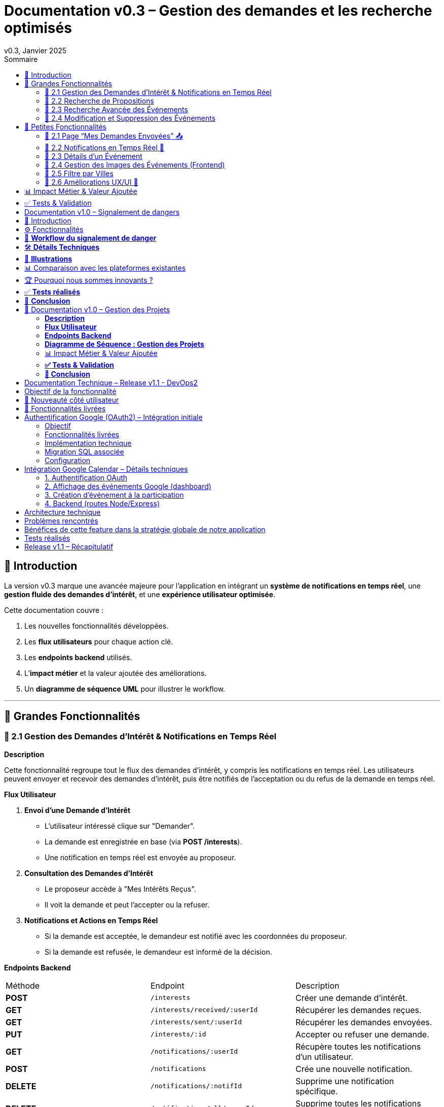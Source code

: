 = Documentation v0.3 – Gestion des demandes et les recherche optimisés
v0.3, Janvier 2025
:pdf-theme: default
:pdf-fontsdir: GEMS_DIR/asciidoctor-pdf/data/fonts
:pdf-page-size: A4
:pdf-page-layout: portrait
:pdf-scripts: scripts
:toc:
:toc-title: Sommaire

== 🎯 Introduction

La version v0.3 marque une avancée majeure pour l’application en intégrant un **système de notifications en temps réel**, une **gestion fluide des demandes d’intérêt**, et une **expérience utilisateur optimisée**.

Cette documentation couvre :

. Les nouvelles fonctionnalités développées.
. Les **flux utilisateurs** pour chaque action clé.
. Les **endpoints backend** utilisés.
. L’**impact métier** et la valeur ajoutée des améliorations.
. Un **diagramme de séquence UML** pour illustrer le workflow.

---

== 🚀 Grandes Fonctionnalités

=== 📌 2.1 Gestion des Demandes d'Intérêt & Notifications en Temps Réel

**Description**

Cette fonctionnalité regroupe tout le flux des demandes d'intérêt, y compris les notifications en temps réel. Les utilisateurs peuvent envoyer et recevoir des demandes d'intérêt, puis être notifiés de l'acceptation ou du refus de la demande en temps réel.

**Flux Utilisateur**

1. **Envoi d'une Demande d'Intérêt**
    - L'utilisateur intéressé clique sur "Demander".
    - La demande est enregistrée en base (via **POST /interests**).
    - Une notification en temps réel est envoyée au proposeur.
2. **Consultation des Demandes d'Intérêt**
    - Le proposeur accède à "Mes Intérêts Reçus".
    - Il voit la demande et peut l’accepter ou la refuser.
3. **Notifications et Actions en Temps Réel**
    - Si la demande est acceptée, le demandeur est notifié avec les coordonnées du proposeur.
    - Si la demande est refusée, le demandeur est informé de la décision.

**Endpoints Backend**
|===
| Méthode | Endpoint | Description
| **POST** | `/interests` | Créer une demande d’intérêt.
| **GET** | `/interests/received/:userId` | Récupérer les demandes reçues.
| **GET** | `/interests/sent/:userId` | Récupérer les demandes envoyées.
| **PUT** | `/interests/:id` | Accepter ou refuser une demande.
| **GET** | `/notifications/:userId` | Récupère toutes les notifications d’un utilisateur.
| **POST** | `/notifications` | Crée une nouvelle notification.
| **DELETE** | `/notifications/:notifId` | Supprime une notification spécifique.
| **DELETE** | `/notifications/all/:userId` | Supprime toutes les notifications d’un utilisateur.
|===

**Diagramme de Séquence : Demande d'Intérêt et Notifications**
[plantuml, demande-notification-sequence, svg]
----
@startuml
participant "Utilisateur Intéressé (par l'annonce)" as UI
participant "Frontend (React)" as FE
participant "Backend API" as API
participant "Base de Données" as DB
participant "WebSockets" as WS
participant "Proposeur (de l'annonce)" as P

== 📩 1. L'utilisateur envoie une demande d’intérêt ==
UI -> FE: Clique sur "Demander"
FE -> API: **POST** /interests (proposition_id, interested_user_id)
API -> DB: 🔍 Vérifie que la proposition existe
DB --> API: ✅ OK
API -> DB: 📝 Enregistre la demande avec statut **"pending"**
DB --> API: ✅ OK (id_interet)
API -> WS: 📡 **Émet une notification au proposeur**
WS --> P: 🔔 "Nouvelle demande reçue"

== 📥 2. Le proposeur consulte ses demandes ==
P -> FE: Accède à "Mes Intérêts Reçus"
FE -> API: **GET** /interests/received/:userId
API -> DB: 🔍 Récupère toutes les demandes associées à l’utilisateur
DB --> API: 📋 Renvoie les demandes (id, titre, utilisateur intéressé)
API --> FE: 🖥️ Affiche la liste des demandes

== ✅ 3A. Le proposeur **accepte** la demande ==
P -> FE: Clique sur "**Accepter**"
FE -> API: **PUT** /interests/:id (status: accepted)
API -> DB: ✅ Met à jour le statut en **"accepted"**
DB --> API: ✅ OK
API -> WS: 📡 **Émet une notification avec le statut accepté**
WS --> UI: 🔔 "**🎉 Votre demande a été acceptée ! Voici les contacts 📧📞**"

== ❌ 3B. Le proposeur **refuse** la demande ==
P -> FE: Clique sur "**Refuser**"
FE -> API: **PUT** /interests/:id (status: rejected)
API -> DB: ❌ Met à jour le statut en **"rejected"**
DB --> API: ✅ OK
API -> WS: 📡 **Émet une notification avec le statut refusé**
WS --> UI: 🔔 "**❌ Votre demande a été refusée.**"
@enduml
----

---

=== 📌 2.2 Recherche de Propositions

**Description**

Cette fonctionnalité permet aux utilisateurs de rechercher des propositions en fonction de plusieurs critères : mots-clés, catégorie et distance géographique.

**Flux Utilisateur**

1. L'utilisateur entre des mots-clés et sélectionne une catégorie de service.
2. Le système effectue une recherche floue sur les titres et descriptions des propositions.
3. Le système filtre les propositions par catégorie sélectionnée.
4. Le système calcule la distance géographique entre l'utilisateur et les propositions.
5. Les résultats sont affichés, triés par proximité géographique.

**Endpoints Backend**
|===
| Méthode | Endpoint | Description
| **GET** | `/propositions/search` | Recherche des propositions en fonction des mots-clés, catégorie et distance.
|===

**Diagramme de Séquence : Recherche de Propositions**
[plantuml, recherche-sequence, svg]
----
@startuml
actor "Utilisateur" as User
participant "Frontend (React)" as FE
participant "Backend API" as API
participant "Base de Données" as DB
participant "Fuse.js" as Fuse
participant "WebSocket (si notifications)" as WS

== 1. L'utilisateur effectue une recherche ==
User -> FE: Entre des mots-clés et sélectionne une catégorie
FE -> API: **GET** /propositions/search (mots-clés, catégorie, utilisateur_id)
API -> DB: 🔍 Récupère les propositions en fonction de la catégorie
DB --> API: 📋 Liste des propositions filtrées par catégorie
API -> Fuse: Utilise Fuse.js pour recherche floue sur 'title' et 'description'
Fuse --> API: 📋 Liste des propositions correspondant aux mots-clés
API -> DB: 🔍 Récupère les coordonnées de l'utilisateur (latitude, longitude)
DB --> API: 📋 Coordonnées de l'utilisateur
API -> DB: 🔍 Calcule la distance entre l'utilisateur et chaque proposition
DB --> API: 📋 Liste des propositions avec distances
API -> FE: 🖥️ Affiche les résultats avec distance et pertinence
FE --> User: Montre les propositions filtrées

@enduml
----

=== 📌 2.3 Recherche Avancée des Événements

**Description**

Cette fonctionnalité permet aux utilisateurs de rechercher des événements en fonction de plusieurs critères : mots-clés, catégorie et ville. Grâce à la bibliothèque **Fuse.js**, la recherche est floue et permet de retrouver des événements qui correspondent partiellement aux mots-clés recherchés, même en cas d'erreur de frappe.

Le processus de recherche est optimisé pour une expérience utilisateur fluide :

1. L'utilisateur saisit un mot-clé (et optionnellement, sélectionne une catégorie ou une ville).
2. Le système filtre les événements en fonction de la catégorie et de la ville sélectionnées.
3. La recherche floue est effectuée sur les titres et descriptions des événements en utilisant Fuse.js, avec un seuil de pertinence réglable pour affiner les résultats.
4. Les résultats sont retournés et triés par pertinence.

**Flux Utilisateur**

1. L'utilisateur entre un mot-clé de recherche et, si souhaité, sélectionne une catégorie et/ou une ville.
2. La recherche floue est effectuée dans les titres et descriptions des événements.
3. Les événements sont filtrés en fonction de la catégorie et de la ville, si spécifiés.
4. Les résultats de recherche sont retournés, affichés par pertinence.
5. L'utilisateur peut cliquer sur un événement pour consulter son détail.

**Endpoints Backend**
|===
| Méthode | Endpoint | Description
| **GET** | `api/events/search` | Recherche des événements en fonction des mots-clés, catégorie et ville.
| **GET** | `api/events/:id` | Récupère les détails d’un événement spécifique.
|===

**Diagramme de Séquence : Recherche Avancée des Événements**
[plantuml, recherche-avancee-sequence, svg]
----
@startuml
actor "Utilisateur" as User
participant "Frontend (React)" as FE
participant "Backend API" as API
participant "Base de Données" as DB
participant "Fuse.js" as Fuse

== 1. L'utilisateur effectue une recherche ==
User -> FE: Saisit un mot-clé et sélectionne une catégorie ou une ville
FE -> API: **GET** api//events/search (mot-clé, catégorie, ville)
API -> DB: 🔍 Récupère tous les événements en fonction de la catégorie et de la ville
DB --> API: 📋 Liste des événements filtrés
API -> Fuse: Recherche floue sur 'title' et 'description'
Fuse --> API: 📋 Liste des événements correspondant aux mots-clés
API -> FE: 🖥️ Affiche les résultats de la recherche
FE --> User: Montre les événements filtrés par pertinence

== 2. L'utilisateur consulte un événement ==
User -> FE: Clique sur un événement
FE -> API: **GET** api/events/:id
API -> DB: 🔍 Récupère les détails de l’événement avec l’ID
DB --> API: 📋 Détails de l’événement
API -> FE: 🖥️ Affiche les détails de l’événement
FE --> User: Montre les détails de l’événement

@enduml
----
=== 📌 2.4 Modification et Suppression des Événements

**Description**

Les utilisateurs peuvent désormais **modifier** ou **supprimer** leurs événements à partir de l’interface. Cela permet une gestion complète des événements, incluant l'actualisation ou la suppression de données obsolètes.

**Flux Utilisateur**

1. **Modification**
   - L’utilisateur ouvre les détails de son événement.
   - Il clique sur le bouton "**Modifier**".
   - Un formulaire pré-rempli s’affiche avec les informations actuelles.
   - Après modification, il clique sur "**Enregistrer**" pour sauvegarder les modifications.

2. **Suppression**
   - L’utilisateur ouvre les détails de son événement.
   - Il clique sur le bouton "**Supprimer**".
   - Une confirmation s’affiche avant suppression définitive.

**Endpoints Backend**
|===
| Méthode | Endpoint | Description
| **PUT** | `/api/events/:id` | Met à jour un événement existant.
| **DELETE** | `/api/events/:id` | Supprime un événement spécifique.
|===

**Diagramme de Séquence : Modification et Suppression des Événements**
[plantuml, modification-suppression-evenements, svg]
----
@startuml
actor "Utilisateur" as User
participant "Frontend (React)" as FE
participant "Backend API" as API
participant "Base de Données" as DB

== 1. Modification ==
User -> FE: Ouvre les détails de l'événement
FE -> API: **GET** /api/events/:id
API -> DB: Récupère les données de l'événement
DB --> API: Renvoie les données de l'événement
API --> FE: Affiche les détails
User -> FE: Clique sur "Modifier" et enregistre les modifications
FE -> API: **PUT** /api/events/:id (modifications)
API -> DB: Met à jour l'événement
DB --> API: Confirme la mise à jour
API --> FE: Notifie le succès de la modification

== 2. Suppression ==
User -> FE: Clique sur "Supprimer"
FE -> API: **DELETE** /api/events/:id
API -> DB: Supprime l'événement
DB --> API: Confirme la suppression
API --> FE: Notifie le succès de la suppression
@enduml
----

---

== 🚀 Petites Fonctionnalités

=== 📌 2.1 Page “Mes Demandes Envoyées” 📤

**Description**

Ajout d’une nouvelle section permettant aux utilisateurs de **suivre leurs demandes** et voir si elles sont **acceptées ou refusées**.

**Flux Utilisateur**

1. L’utilisateur consulte **la section “Mes demandes envoyées”**.
2. Il voit **toutes ses demandes** avec leur statut actuel.
3. **Si la demande est acceptée**, il accède aux **coordonnées du proposeur**.

**Endpoints Backend**
|===
| Méthode | Endpoint | Description
| **GET** | `/interests/sent/:userId` | Retourne les demandes envoyées par l’utilisateur.
| **PUT** | `/interests/:id` | Met à jour le statut d’une demande.
|===

---

=== 📌 2.2 Notifications en Temps Réel 🔔

**Description**

Les notifications sont envoyées en temps réel à l’utilisateur lorsqu’une action importante se produit (acceptation/refus d’une demande, etc.). Cela permet une interaction fluide et réactive avec l’application.

**Flux Utilisateur**

1. L’utilisateur effectue une action qui génère une notification.
2. Une notification apparaît instantanément dans le panneau des notifications.
3. L’utilisateur peut la consulter et la supprimer.

**Endpoints Backend**
|===
| Méthode | Endpoint | Description
| **POST** | `/notifications` | Crée une nouvelle notification.
| **GET** | `/notifications/:userId` | Récupère toutes les notifications d’un utilisateur.
| **DELETE** | `/notifications/:notifId` | Supprime une notification spécifique.
| **DELETE** | `/notifications/all/:userId` | Supprime toutes les notifications d’un utilisateur.
|===

---

=== 📌 2.3 Détails d’un Événement

**Description**

Les utilisateurs peuvent désormais visualiser les détails d’un événement. Cette page affiche les informations complètes de l’événement sélectionné, comme son titre, sa description, sa date, son lieu, sa catégorie, et son image associée.

**Flux Utilisateur**

1. L’utilisateur clique sur un événement dans la liste des événements.
2. Une fenêtre modale s’affiche, contenant les détails complets de l’événement.

**Endpoints Backend**
|===
| Méthode | Endpoint | Description
| **GET** | `/api/events/:id` | Récupère les détails d’un événement spécifique.
|===

---

=== 📌 2.4 Gestion des Images des Événements (Frontend)

**Description**

La prise en charge des images d’événements a été ajoutée dans :
- Le formulaire de création et de modification des événements.
- La page de détails des événements.

Les utilisateurs peuvent visualiser une image par défaut (si aucune image n’est fournie) ou une image personnalisée associée à l’événement.

**Flux Utilisateur**

1. Lors de la création ou modification d’un événement, l’utilisateur peut spécifier l’URL d’une image.
2. Si l’utilisateur ne renseigne pas d’image, une image par défaut est utilisée.
3. La page de détails affiche l’image associée à l’événement.

**Endpoints Backend**
|===
| Méthode | Endpoint | Description
| **GET** | `/api/events/:id` | Récupère les détails de l’événement, y compris l’URL de l’image.
| **POST** | `/api/events` | Permet de créer un événement avec une image associée.
| **PUT** | `/api/events/:id` | Permet de modifier l’image associée à un événement.
| **GET** |`/api/validate-image` | Permet de vérifier si une URL d’image est valide.
|===

---

=== 📌 2.5 Filtre par Villes

**Description**

Un filtre par villes a été ajouté pour permettre aux utilisateurs de rechercher des événements en fonction de leur localisation.

**Flux Utilisateur**

1. L’utilisateur sélectionne une ville dans la liste déroulante des filtres.
2. Les événements affichés sont automatiquement filtrés pour correspondre à la ville sélectionnée.

**Endpoints Backend**
|===
| Méthode | Endpoint | Description
| **GET** | `/cities` | Récupère les villes disponibles pour les événements.
|===

**Note :** Les filtres sont appliqués côté frontend en combinant les critères de recherche pour offrir une expérience utilisateur optimale.

---


=== 📌 2.6 Améliorations UX/UI 🎨

L’application a été **remaniée graphiquement** pour une **meilleure expérience utilisateur** :

* ✅ **Nouvelle navbar fixe** avec **navigation fluide**.
* ✅ **Popup de notifications stylée** avec **mise en forme propre**.
* ✅ **Suppression du bleu flashy** et **adoption d’un design plus épuré**.
* ✅ **Animations CSS** pour un rendu **plus dynamique**.
* ✅ **Espacement et marges ajustés** pour **une meilleure lisibilité**.

---
== 📊 Impact Métier & Valeur Ajoutée

|===
| Fonctionnalité | Valeur Ajoutée
| 🔔 Notifications en temps réel | Permet aux utilisateurs d’être informés instantanément des actions importantes.
| 📩 Gestion des demandes d’intérêt | Simplifie l’interaction entre utilisateurs, rendant le processus plus intuitif.
| 📤 Suivi des demandes envoyées | Apporte de la transparence sur l’état des interactions.
| 🎨 Expérience utilisateur améliorée | Favorise l’adoption de la plateforme grâce à une interface plus intuitive et agréable.
| 🧐 Recherche avancée des événements | Permet une recherche rapide et précise des événements grâce à la recherche floue, même avec des erreurs typographiques.
|===

== ✅ Tests & Validation

* **Notifications en temps réel** : Fonctionnent sans latence.
* **Gestion des statuts (pending, accepted, rejected)** : Bien mise à jour en base.
* **UI et UX fluides** : Interface réactive et intuitive.


== Documentation v1.0 – Signalement de dangers
v1.0, Février 2025
:toc:
:toc-title: Sommaire

== 🎯 Introduction

La fonctionnalité de **signalement de dangers** permet aux utilisateurs de **remonter en temps réel des incidents** dans leur quartier. Cette feature repose sur un **workflow rapide** et efficace pour assurer une réactivité maximale. 

🚀 **Objectif** : Offrir une plateforme où les résidents peuvent signaler **instantanément** des problèmes de sécurité et autres nuisances, avec **des notifications en temps réel** via WebSockets.

**Pourquoi cette feature ?**
- 🏡 **Faciliter la communication locale** : les utilisateurs peuvent informer leurs voisins d’un danger potentiel.
- ⏳ **Réactivité immédiate** : les signalements sont visibles immédiatement et les dangers critiques envoient une notification.
- 📍 **Amélioration de la sécurité** : plus de transparence et de réactivité sur les incidents urbains.

---

== ⚙️ Fonctionnalités

**📌 1. Section Signalement rapide**
-Via un formulaire dédié, les utilisateurs peuvent signaler un problème en quelques clics :
- Sélection d’une **catégorie** parmi : 
  * **🚨 Dangers & Sécurité** (vol, bagarre, accident…)
  * **🏚 Problèmes Urbains** (routes endommagées, lampadaires HS…)
  * **🔊 Nuisances Sonores** (fête bruyante, klaxons…)
  * **🚗 Problèmes de stationnement** (véhicule gênant, parking saturé…)
- Description courte et **zone du quartier** concernée.
- Option 🚨 **Critique** : Si activé par l'utilisateur lors de la saisie du formulaire, on envoie une notification immédiate aux résidents.

**📌 2. Section pour l'affichage des signalements**
- 🎯 Les **5 derniers signalements** sont visibles sur le **Dashboard**, mis à jour en temps réel.
- 📋 A l'aide d'un bouton "voir plus", l'utilisateur peut voir en détail tous les signalements qui ont été faits, sur la **page dédiée aux signalements**.

**📌 3. Ajout de notifications WebSockets pour signaler le danger**
- **Si le signalement est critique**, une notification en **temps réel** est envoyée à **tous les utilisateurs**.
- **Mise à jour automatique** du compteur de notifications.
- **Pas besoin de recharger la page** : le signalement et les notifs sont **instantanément visibles**, ce qui permet à l'utilisateur de recevoir l'information sans faire d'effort particulier.

**📌 4. Section Mes signalements**
- Les utilisateurs peuvent consulter **tous leurs signalements** passés.
- **Marquer un signalement comme résolu** pour indiquer que le problème a été traité.
- Synchronisation avec la liste globale : Si l’alerte est résolue, elle apparaît aussi comme “résolue” pour tous.

---

== 🔄 **Workflow du signalement de danger**

[plantuml, signalement_sequence, svg]
----
@startuml
participant "Utilisateur" as UI
participant "Frontend (React)" as FE
participant "Backend API" as API
participant "Base de Données" as DB
participant "WebSockets" as WS
participant "Autres utilisateurs" as USERS

== 📩 1. Signalement d’un danger ==
UI -> FE: Remplit le formulaire et valide
FE -> API: **POST** /signalements (catégorie, description, critique…)
API -> DB: 🔍 Enregistre le signalement
DB --> API: ✅ OK

== 🚨 2. Notification en temps réel si critique ==
API -> WS: 📡 **Émettre une notification à tous les utilisateurs**
WS --> USERS: 🔔 **Notification "Problème signalé"**
USERS -> FE: **Mise à jour immédiate du compteur de notifications**

== 📢 3. Mise à jour du tableau de bord ==
API -> WS: **Mise à jour "Derniers signalements"**
WS --> FE: 📡 Mettre à jour **sans recharger** 🔄

== 👤 4. Gestion des signalements ==
UI -> FE: Accède à "📜 Mes signalements"
FE -> API: **GET** /signalements/utilisateur/{user_id}
API -> DB: 🔍 Récupère les signalements de l’utilisateur
DB --> API: 📋 Renvoie la liste
API --> FE: Affichage des signalements

== ✅ 5. Marquer un signalement comme résolu ==
UI -> FE: Clique sur "✔️ Marquer comme résolu"
FE -> API: **PUT** /signalements/:id/resoudre
API -> DB: ✅ Met à jour le statut "Résolu"
DB --> API: **OK**

@enduml
----

---

== 🛠 **Détails Techniques**

📌 **Base de données**
- **Table `signalements`** :
  * `id` (INT, PRIMARY KEY)
  * `user_id` (INT, FOREIGN KEY vers `users`)
  * `categorie` (ENUM)
  * `description` (TEXT)
  * `critique` (BOOLEAN)
  * `quartier` (TEXT)
  * `resolu` (BOOLEAN, DEFAULT FALSE)
  * `date_creation` (DATETIME, DEFAULT CURRENT_TIMESTAMP)

- **Table `notifications`** (ajout du type `danger_alert`)
  * `id`
  * `user_id`
  * `type` (ENUM)
  * `message`
  * `related_entity_id`
  * `created_at`

📌 **Backend API (Node.js, Express, MySQL)**
- **POST** `/signalements` → Crée un nouveau signalement
- **GET** `/signalements` → Récupère tous les signalements
- **PUT** `/signalements/:id/resoudre` → Marque un signalement comme résolu
- **WebSockets** : Notification temps réel via `io.emit("notification-global", {...})`

📌 **Frontend (React)**
- **Composants**
  * `SignalementForm.jsx` → Formulaire de signalement
  * `SignalementsList.jsx` → Affichage des signalements
  * `Dashboard.jsx` → Intégration des signalements récents
  * `Notifications.jsx` → Gestion des alertes en temps réel

---

== 📸 **Illustrations**
📌 **Wireframe**
image::images/wireframe_signalement.png[]

📌 **Capture d’écran du site**
image::images/signalements_dashboard.png[]

---

== 📊 Comparaison avec les plateformes existantes

Notre solution se distingue par son approche **temps réel** et son **interface ultra-réactive**. Voici comment elle se positionne face aux alternatives existantes :

[options="header"]
|===
| Plateforme | Type de signalement | Instantanéité des mises à jour | Notifications aux résidents | Suivi des signalements

| *AlloVoisins / Nextdoor*
| Discussions entre voisins, annonces de services
| ❌ Non (les publications sont statiques)
| ❌ Non (les notifications concernent uniquement des interactions sociales)
| ❌ Non (pas de suivi des incidents)

| *DansMaRue (Paris)*
| Signalements urbains (voirie, éclairage public, etc.)
| ❌ Non (validation requise par la mairie)
| ❌ Non (aucune notification directe aux citoyens)
| ✅ Oui (suivi possible après traitement)

| *FixMyStreet*
| Problèmes d’infrastructure (routes, mobilier urbain)
| ❌ Non (mises à jour manuelles)
| ❌ Non (seules les autorités locales reçoivent les alertes)
| ✅ Oui (gestion par les services municipaux)

| *Notre application* 🚀
| Dangers, nuisances et incidents du quotidien
| ✅ *Oui* (mise à jour automatique en temps réel)
| ✅ *Oui* (alerte immédiate aux résidents en cas de danger critique)
| ✅ *Oui* (gestion et résolution directe par les utilisateurs)
|===

== 🏆 Pourquoi nous sommes innovants ?

💡 **Rapidité & Instantanéité**  
Notre solution utilise **les WebSockets** pour une mise à jour immédiate des signalements et une **notification instantanée** aux résidents.

🚀 **Autonomie des utilisateurs**  
L’utilisateur **peut signaler, suivre et clôturer un incident** sans intervention administrative.

🔔 **Notifications intelligentes**  
Seuls les signalements *critiques* déclenchent une alerte pour éviter le spam tout en maintenant un haut niveau de réactivité.

🖥 **Expérience utilisateur optimisée**  
Interface fluide, ergonomique et conçue pour une utilisation rapide **depuis un mobile ou un desktop**.

Notre application comble un **manque majeur** dans la gestion des signalements en quartiers : **l’instantanéité et l’autonomie des citoyens**.

📝 **Conclusion** : Contrairement à d’autres plateformes, notre application offre **une communication rapide, directe et communautaire**.

---

== ✅ **Tests réalisés**
- **Tests unitaires** : Vérification du bon enregistrement d’un signalement en base.
- **Tests d’intégration** : Simulation d’une notification critique et validation de son affichage en WebSockets.
- **Tests REST API** (Postman) :
  * Envoi d’un signalement → **200 OK**
  * Marquer un signalement comme résolu → **200 OK**
  * Récupération des notifications en temps réel → **✅ Fonctionnel**

---

== 🚀 **Conclusion**
🎯 **Bilan de la feature** :
- **Instantanéité & efficacité** avec **WebSockets**.
- **Expérience utilisateur fluide** (mise à jour automatique des signalements et notifications).
- **Modularité & évolutivité** (possibilité d’ajouter des filtres par quartier, historique des signalements…).

🔥 **Prochaines améliorations possibles** :
- Ajouter une **cartographie** interactive des signalements.
- Permettre aux utilisateurs de **commenter et réagir** aux signalements.
- **Statistiques** sur les types de signalements les plus fréquents.
- Ajouter le temps réel pour dire à tous les utilisateurs qu'un signalement est désormais terminé.

---

🚀 **Feature livrée avec succès !** 🎉







== 📌 Documentation v1.0 – Gestion des Projets

=== **Description**  
Cette fonctionnalité introduit la gestion complète des projets au sein de l’application.  
Les utilisateurs peuvent **créer, modifier et supprimer** des projets communautaires, voter pour un projet et suivre leur évolution.  
Les projets sont **rattachés aux quartiers** pour favoriser des initiatives locales et renforcer l’engagement des résidents.

---

=== **Flux Utilisateur**  

. **Création d’un Projet**  
  * L’utilisateur clique sur **“+ Créer un projet”**.  
  * Il remplit un formulaire comprenant : **titre, description, catégorie, date limite**.  
  * Le projet est automatiquement **associé au quartier** de l’utilisateur.  
  * Une fois validé, le projet apparaît dans la liste des projets de son quartier.  

. **Affichage des Projets**  
  * Par défaut, seuls les **projets du quartier** de l’utilisateur sont affichés.  
  * Une case à cocher **"Afficher tous les projets"** permet de voir **l’ensemble des projets** disponibles.  

. **Détails d’un Projet**  
  * Un utilisateur peut **cliquer sur un projet** pour voir ses détails complets (créateur, description, votes, date limite).  
  * Si l’utilisateur est le créateur du projet, il peut **le modifier ou le supprimer**.  

. **Modification d’un Projet** *(seulement pour le créateur)*  
  * L’utilisateur accède aux détails de son projet et clique sur **“Modifier”**.  
  * Un **formulaire pré-rempli** lui permet de mettre à jour les informations.  
  * Après validation, les modifications sont **enregistrées en base** et **affichées en temps réel**.  

. **Suppression d’un Projet** *(seulement pour le créateur)*  
  * L’utilisateur clique sur **“Supprimer”**.  
  * Une **confirmation** s’affiche pour éviter toute suppression accidentelle.  
  * Le projet est définitivement supprimé.  

. **Votes sur un Projet**  
  * Les utilisateurs peuvent **voter pour ou contre** un projet (**👍 Upvote** ou **👎 Downvote**).  
  * Un utilisateur **ne peut pas voter pour son propre projet**.  
  * Les votes sont **mis à jour en temps réel** sans rechargement de la page.  
  * Une fois la période de votes terminée, un projet est **accepté ou rejeté** en fonction du nombre de votes positifs/négatifs.  

---

=== **Endpoints Backend**
[options="header"]
|===
| Méthode | Endpoint | Description  
| **POST** | `/api/projects` | Créer un projet  
| **GET** | `/api/projects` | Récupérer tous les projets (avec option quartier/tous les projets)  
| **GET** | `/api/projects/:id` | Récupérer les détails d’un projet  
| **PUT** | `/api/projects/:id` | Modifier un projet *(seulement si l’utilisateur est le créateur)*  
| **DELETE** | `/api/projects/:id` | Supprimer un projet *(seulement si l’utilisateur est le créateur)*  
| **POST** | `/api/projects/:id/vote` | Voter pour un projet *(👍 / 👎)*  
|===  

---

=== **Diagramme de Séquence : Gestion des Projets**
[plantuml, gestion-projets-sequence, svg]
----
@startuml
actor "Utilisateur" as User
participant "Frontend (React)" as FE
participant "Backend API" as API
participant "Base de Données" as DB

== 📌 1. Création d’un Projet ==
User -> FE: Clique sur "Créer un projet"
FE -> API: **POST** /api/projects (titre, description, catégorie, deadline, quartier_id)
API -> DB: 🔍 Vérifie les données et insère le projet
DB --> API: ✅ OK (id_projet)
API --> FE: Confirme la création et met à jour la liste des projets

== 📌 2. Affichage des Projets ==
User -> FE: Accède à la page "Projets"
FE -> API: **GET** /api/projects?quartier_id=X
API -> DB: 🔍 Récupère les projets du quartier
DB --> API: 📋 Liste des projets filtrés
API --> FE: Affichage des projets

== 📌 3. Modification d’un Projet ==
User -> FE: Ouvre son projet et clique sur "Modifier"
FE -> API: **PUT** /api/projects/:id (nouvelles valeurs)
API -> DB: ✅ Met à jour le projet
DB --> API: 📋 Confirme la mise à jour
API --> FE: Affichage des nouvelles valeurs

== 📌 4. Suppression d’un Projet ==
User -> FE: Clique sur "Supprimer"
FE -> API: **DELETE** /api/projects/:id
API -> DB: ❌ Supprime le projet
DB --> API: ✅ Suppression confirmée
API --> FE: Met à jour la liste des projets

== 📌 5. Vote sur un Projet ==
User -> FE: Clique sur "👍" ou "👎"
FE -> API: **POST** /api/projects/:id/vote (vote=up/down, user_id)
API -> DB: 🔍 Vérifie si l’utilisateur a déjà voté
DB --> API: ✅ OK
API -> DB: 📝 Met à jour le vote
DB --> API: 📋 Retourne le nouveau compteur de votes
API --> FE: Affichage des votes mis à jour

@enduml
----

---

=== 📊 Impact Métier & Valeur Ajoutée
[options="header"]
|===
| Fonctionnalité | Valeur Ajoutée  
| 🏡 *Projets rattachés aux quartiers* | Favorise les initiatives locales et renforce le lien social.  
| ✅ *Gestion complète (CRUD)* | Permet aux utilisateurs de créer, modifier et supprimer leurs projets en toute autonomie.  
| 👍👎 *Votes en temps réel* | Donne un retour direct sur l’intérêt du projet auprès de la communauté.  
| 🔥 *Visibilité optimisée* | Les projets sont mis en avant selon leur popularité et leur pertinence.  
|===  

---

=== **✅ Tests & Validation**
- **Tests unitaires** :  
  * Création, modification et suppression d’un projet → ✅ OK  
  * Votes sur un projet → ✅ OK  

- **Tests d’intégration** :  
  * Validation de l’affichage des projets filtrés par quartier → ✅ Fonctionnel  
  * Test de l’option "Afficher tous les projets" → ✅ Fonctionnel  

- **Tests REST API (Postman)** :  
  * `POST /api/projects` → **201 Created**  
  * `GET /api/projects` (avec quartier_id) → **200 OK**  
  * `PUT /api/projects/:id` (modification) → **200 OK**  
  * `DELETE /api/projects/:id` → **200 OK**  
  * `POST /api/projects/:id/vote` → **200 OK**  

---

=== **🚀 Conclusion**
🎯 **Bilan de la feature :**  
- ✅ Création et gestion des projets **simple et fluide**  
- ✅ **Filtrage intelligent** des projets selon le quartier  
- ✅ **Système de votes participatif** pour la validation des projets  
- ✅ **Interface optimisée et ergonomique**  

🔥 **Prochaines améliorations possibles :**  
- Ajout d’une **gestion des tâches** par projet (Kanban).  
- Système de **commentaires** sur les projets.  
- Ajout d’un **statut de projet** (`En cours`, `Terminé`, etc.).  

🚀 **Feature livrée avec succès !** 🎉



== Documentation Technique – Release v1.1 - DevOps2


== Objectif de la fonctionnalité

Permettre aux utilisateurs de :

1. Se connecter à leur compte Google via un bouton dédié.
2. Visualiser leurs événements Google Calendar dans le dashboard de la plateforme.
3. Ajouter automatiquement un événement à leur Google Calendar lorsqu'ils cliquent sur le bouton “Participer” à un événement.

Cette intégration offre une expérience fluide et connectée, évitant aux utilisateurs d’avoir à gérer manuellement leur emploi du temps après s’être inscrits à un événement.

== 🚀 Nouveauté côté utilisateur

Avant cette release, l’utilisateur ne pouvait ni s’inscrire à un événement, ni le quitter, et aucune synchronisation n’existait avec son agenda personnel.

Avec cette intégration, il peut désormais :

- Participer ou quitter un événement local directement depuis l’interface KnockNShare ;
- Ajouter automatiquement cet événement à son propre Google Calendar (avec lieu, date, heure, description) ;
- Et surtout, visualiser en temps réel ses événements Google, y compris ceux ajoutés via KnockNShare, depuis le dashboard de l’application.

Cette avancée rapproche la plateforme d’un véritable assistant de vie communautaire connecté, conforme à notre vision de simplification des interactions sociales au sein des quartiers.

== 🧱 Fonctionnalités livrées

- Connexion OAuth2.0 à Google (frontend) avec affichage des événements à venir.
- Ajout automatique d’un événement Google Calendar lors du clic sur "Participer".
- Conservation du token d’accès dans un contexte React (`GoogleAuthContext`) avec mise à jour automatique.
- Bouton “Participer” fonctionnel : interaction avec la base de données + appel API Google Calendar.



== Authentification Google (OAuth2) – Intégration initiale

=== Objectif

Permettre aux utilisateurs de se connecter à KnockNShare via leur compte Google, sans avoir à créer un compte ou à renseigner un mot de passe.
Cette étape est également un prérequis technique à l’intégration du calendrier Google.

=== Fonctionnalités livrées

* Redirection de l’utilisateur vers la page d’authentification Google.
* Décodage du `id_token` pour obtenir les données de base (`email`, `name`, `google_id`).
* Vérification de l’existence de l’utilisateur en base, création automatique si inexistant.
* Génération d’un JWT signé, transmis au frontend via redirection.
* Stockage du `userId` et de l’`access_token` dans le `localStorage` (clé `googleAccessToken`) pour les requêtes vers l’API Calendar.

=== Implémentation technique

==== Backend (Node.js/Express)

* Ajout des routes suivantes :

[source]
GET  /api/auth/google           // redirection vers Google
GET  /api/auth/google/callback  // traitement du code + création/utilisateur

* Ajout du scope :
[source,js]
scope: "openid profile email https://www.googleapis.com/auth/calendar.readonly"

* Décodage du `id_token` avec `jsonwebtoken`, génération d’un JWT interne avec `userId`, `email`, etc.
* Enregistrement des utilisateurs Google en base (table `users`) avec `google_id`, sans mot de passe.

==== Frontend (React)

* Ajout d’un bouton “Se connecter avec Google” sur la page de connexion (`LoginPage.jsx`).
* Ajout d’une page `OAuthSuccess.jsx` qui :

  * lit le `token` et l’`access_token` dans l’URL,
  * les stocke dans `localStorage`,
  * met à jour l’`AuthContext`,
  * redirige l’utilisateur vers le dashboard.

=== Migration SQL associée

Ajout de la colonne `google_id` dans la table `users` et passage de `password` en nullable :

[source,sql]

ALTER TABLE users ADD COLUMN google\_id VARCHAR(255);
ALTER TABLE users MODIFY COLUMN password VARCHAR(255) NULL;

Fichier de migration : `update_users_schema.sql`

=== Configuration

Ajout des variables suivantes dans le fichier `.env` :

[source]

GOOGLE\_CLIENT\_ID=...
GOOGLE\_CLIENT\_SECRET=...
GOOGLE\_CALLBACK\_URL=http://localhost:3000/api/auth/google/callback


Le `access_token` Google est désormais stocké dans le navigateur et peut être utilisé par les autres fonctionnalités (ex : synchronisation Calendar).




== Intégration Google Calendar – Détails techniques

=== 1. Authentification OAuth

Le composant `GoogleAuthProvider.jsx` initialise et configure `gapi.auth2` :

- Récupère et stocke le token.
- Écoute les connexions/déconnexions avec `auth.isSignedIn.listen`.
- Expose `signIn()` et `token` via `GoogleAuthContext`.

Scope utilisé :

[source,js]
----
const SCOPES = "https://www.googleapis.com/auth/calendar.events";
----

=== 2. Affichage des événements Google (dashboard)

Dans `Dashboard.jsx` :

- Le bouton *Connecter Google Calendar* lance `signIn()`.
- Si un `token` est présent, les événements sont récupérés via :

[source,js]
----
gapi.client.calendar.events.list({...})
----

- Le composant `DashboardCalendar.jsx` affiche ces événements.

=== 3. Création d’événement à la participation

Dans `EventPage.jsx`, lors du clic sur *Participer* :

- Ajout du participant via :
[source]
----
POST /api/events/participate
----

- Création d’un événement Google Calendar :

[source,js]
----
POST https://www.googleapis.com/calendar/v3/calendars/primary/events
Headers: Authorization: Bearer access_token
----

Payload envoyé :

[source,json]
----
{
  "summary": "Titre",
  "description": "Description",
  "location": "Adresse",
  "start": { "dateTime": "...", "timeZone": "Europe/Paris" },
  "end": { "dateTime": "...", "timeZone": "Europe/Paris" }
}
----

=== 4. Backend (routes Node/Express)

[source]
----
POST   /api/events/participate   // ajoute à participants
DELETE /api/events/leave         // supprime de participants
----

Gestion de la base MySQL avec vérification des doublons.

== Architecture technique

|===
| Composant/Fichier         | Rôle

| `GoogleAuthProvider.jsx` | Gère l’authentification OAuth et expose le token
| `Dashboard.jsx`          | Affiche les événements et déclenche la connexion
| `DashboardCalendar.jsx`  | Affiche les événements Google Calendar
| `EventPage.jsx`          | Gère la logique de participation + ajout Google Calendar
| `/api/events/participate`| Backend : enregistre la participation
| `/api/events/leave`      | Backend : supprime la participation
|===

== Problèmes rencontrés

- **Expiration du token** : contournée avec écoute `isSignedIn` dans le contexte
- **Client ID multiple** : risque de conflit, à sécuriser dans un `.env`.
- **Perte de session inter-composant** : résolue avec `GoogleAuthContext`.

==  Bénéfices de cette feature dans la stratégie globale de notre application

Cette fonctionnalité améliore considérablement l’expérience utilisateur :

- Meilleure expérience pour l'utilisateur : automatisation de l’ajout d’événements, la participation est plus simple et rapide, et apparaît dans le calendrier personnel de l'utilisateur
  -Gain de temps → plus besoin de noter l’événement dans un agenda externe.
  -Moins d’oubli → les rappels automatiques Google s’appliquent.
  -Notre plateforme KnockNshare devient un vrai outil d’organisation de vie communautaire.


== Tests réalisés

- Connexion OAuth fonctionnelle.
- Visualisation des événements dans le calendrier.
- Ajout d’un événement fonctionnel avec token valide.
- Déconnexion/reconnexion gérée automatiquement.

== Release v1.1 – Récapitulatif

- Intégration complète OAuth (Google Calendar)
- Ajout automatique d’événements
- Visualisation des événements Google
- Reconnexion et gestion de session
- Base backend synchronisée
